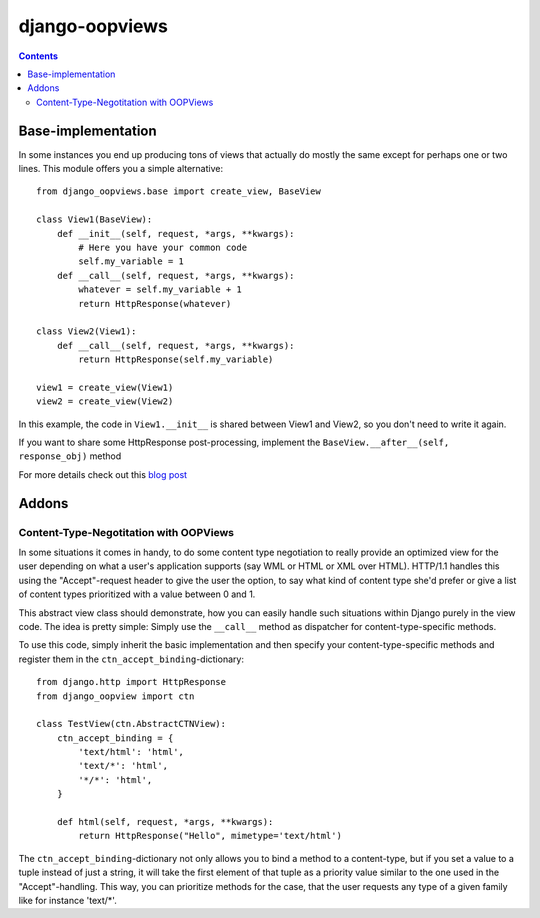 ===============
django-oopviews
===============

.. contents::

Base-implementation
===================

In some instances you end up producing tons of views that actually do mostly
the same except for perhaps one or two lines. This module offers you a simple
alternative::
    
    from django_oopviews.base import create_view, BaseView
    
    class View1(BaseView):
        def __init__(self, request, *args, **kwargs):
            # Here you have your common code
            self.my_variable = 1
        def __call__(self, request, *args, **kwargs):
            whatever = self.my_variable + 1
            return HttpResponse(whatever)
    
    class View2(View1):
        def __call__(self, request, *args, **kwargs):
            return HttpResponse(self.my_variable)

    view1 = create_view(View1)
    view2 = create_view(View2)

In this example, the code in ``View1.__init__`` is shared between View1 and 
View2, so you don't need to write it again.

If you want to share some HttpResponse post-processing, implement the
``BaseView.__after__(self, response_obj)`` method

For more details check out this `blog post`_

.. _blog post: http://zerokspot.com/weblog/1037/

Addons
========

Content-Type-Negotitation with OOPViews
---------------------------------------

In some situations it comes in handy, to do some content type negotiation
to really provide an optimized view for the user depending on what a user's
application supports (say WML or HTML or XML over HTML). HTTP/1.1 handles
this using the "Accept"-request header to give the user the option, to say
what kind of content type she'd prefer or give a list of content types 
prioritized with a value between 0 and 1.

This abstract view class should demonstrate, how you can easily handle such
situations within Django purely in the view code. The idea is pretty simple:
Simply use the ``__call__`` method as dispatcher for content-type-specific
methods.

To use this code, simply inherit the basic implementation and then specify
your content-type-specific methods and register them in the 
``ctn_accept_binding``-dictionary::
    
    from django.http import HttpResponse
    from django_oopview import ctn

    class TestView(ctn.AbstractCTNView):
        ctn_accept_binding = {
            'text/html': 'html',
            'text/*': 'html',
            '*/*': 'html',
        }

        def html(self, request, *args, **kwargs):
            return HttpResponse("Hello", mimetype='text/html')

The ``ctn_accept_binding``-dictionary not only allows you to bind a method to a 
content-type, but if you set a value to a tuple instead of just a string, it
will take the first element of that tuple as a priority value similar to the
one used in the "Accept"-handling. This way, you can prioritize methods for 
the case, that the user requests any type of a given family like for instance
'text/\*'.
